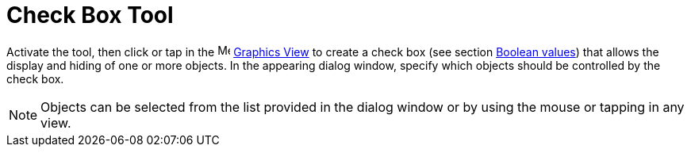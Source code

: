 = Check Box Tool
:page-en: tools/Check_Box
ifdef::env-github[:imagesdir: /en/modules/ROOT/assets/images]

Activate the tool, then click or tap in the image:16px-Menu_view_graphics.svg.png[Menu view graphics.svg,width=16,height=16]
xref:/Graphics_View.adoc[Graphics View] to create a check box (see section xref:/Boolean_values.adoc[Boolean values]) that 
allows the display and hiding of one or more objects. In the appearing dialog window, specify which objects should be controlled by the check box.

[NOTE]
====

Objects can be selected from the list provided in the dialog window or by using the mouse or tapping in any view.

====
